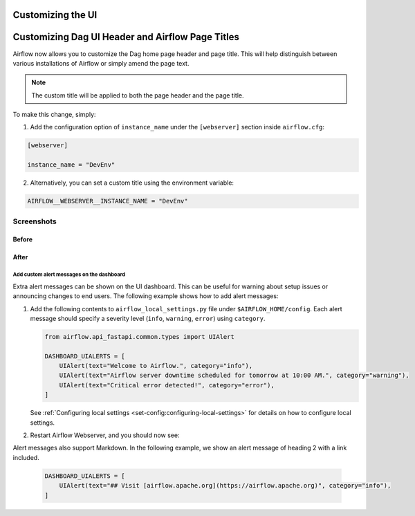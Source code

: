  .. Licensed to the Apache Software Foundation (ASF) under one
    or more contributor license agreements.  See the NOTICE file
    distributed with this work for additional information
    regarding copyright ownership.  The ASF licenses this file
    to you under the Apache License, Version 2.0 (the
    "License"); you may not use this file except in compliance
    with the License.  You may obtain a copy of the License at

 ..   http://www.apache.org/licenses/LICENSE-2.0

 .. Unless required by applicable law or agreed to in writing,
    software distributed under the License is distributed on an
    "AS IS" BASIS, WITHOUT WARRANTIES OR CONDITIONS OF ANY
    KIND, either express or implied.  See the License for the
    specific language governing permissions and limitations
    under the License.

Customizing the UI
==================

.. _customizing-the-ui:

Customizing Dag UI Header and Airflow Page Titles
==================================================

Airflow now allows you to customize the Dag home page header and page title. This will help
distinguish between various installations of Airflow or simply amend the page text.

.. note::

    The custom title will be applied to both the page header and the page title.

To make this change, simply:

1.  Add the configuration option of ``instance_name`` under the ``[webserver]`` section inside ``airflow.cfg``:

.. code-block::

  [webserver]

  instance_name = "DevEnv"


2.  Alternatively, you can set a custom title using the environment variable:

.. code-block::

  AIRFLOW__WEBSERVER__INSTANCE_NAME = "DevEnv"


Screenshots
^^^^^^^^^^^

Before
""""""

.. image:: ../img/change-site-title/default_instance_name_configuration.png

After
"""""

.. image:: ../img/change-site-title/example_instance_name_configuration.png


Add custom alert messages on the dashboard
------------------------------------------

Extra alert messages can be shown on the UI dashboard. This can be useful for warning about setup issues
or announcing changes to end users. The following example shows how to add alert messages:

1.  Add the following contents to ``airflow_local_settings.py`` file under ``$AIRFLOW_HOME/config``.
    Each alert message should specify a severity level (``info``, ``warning``, ``error``) using ``category``.

    .. code-block:: python

      from airflow.api_fastapi.common.types import UIAlert

      DASHBOARD_UIALERTS = [
          UIAlert(text="Welcome to Airflow.", category="info"),
          UIAlert(text="Airflow server downtime scheduled for tomorrow at 10:00 AM.", category="warning"),
          UIAlert(text="Critical error detected!", category="error"),
      ]

    See :ref:`Configuring local settings <set-config:configuring-local-settings>` for details on how to
    configure local settings.

2.  Restart Airflow Webserver, and you should now see:

.. image:: ../img/ui-alert-message.png

Alert messages also support Markdown. In the following example, we show an alert message of heading 2 with a link included.

    .. code-block:: python

      DASHBOARD_UIALERTS = [
          UIAlert(text="## Visit [airflow.apache.org](https://airflow.apache.org)", category="info"),
      ]

.. image:: ../img/ui-alert-message-markdown.png

